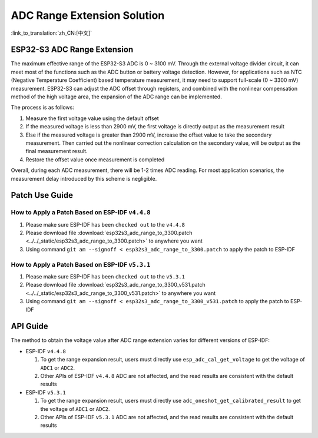 ADC Range Extension Solution
================================
:link_to_translation:`zh_CN:[中文]`

ESP32-S3 ADC Range Extension
------------------------------------

The maximum effective range of the ESP32-S3 ADC is 0 ~ 3100 mV. Through the external voltage divider circuit, it can meet most of the functions such as the ADC button or battery voltage detection. However, for applications such as NTC (Negative Temperature Coefficient) based temperature measurement, it may need to support full-scale (0 ~ 3300 mV) measurement.
ESP32-S3 can adjust the ADC offset through registers, and combined with the nonlinear compensation method of the high voltage area, the expansion of the ADC range can be implemented.

The process is as follows:

1. Measure the first voltage value using the default offset
2. If the measured voltage is less than 2900 mV, the first voltage is directly output as the measurement result
3. Else if the measured voltage is greater than 2900 mV, increase the offset value to take the secondary measurement. Then carried out the nonlinear correction calculation on the secondary value, will be output as the final measurement result.
4. Restore the offset value once measurement is completed

Overall, during each ADC measurement, there will be 1-2 times ADC reading. For most application scenarios, the measurement delay introduced by this scheme is negligible.

Patch Use Guide
-------------------

How to Apply a Patch Based on ESP-IDF ``v4.4.8``
^^^^^^^^^^^^^^^^^^^^^^^^^^^^^^^^^^^^^^^^^^^^^^^^^^^^

1. Please make sure ESP-IDF has been ``checked out`` to the ``v4.4.8``
2. Please download file :download:`esp32s3_adc_range_to_3300.patch <../../_static/esp32s3_adc_range_to_3300.patch>` to anywhere you want
3. Using command ``git am --signoff < esp32s3_adc_range_to_3300.patch`` to apply the patch to ESP-IDF

How to Apply a Patch Based on ESP-IDF ``v5.3.1``
^^^^^^^^^^^^^^^^^^^^^^^^^^^^^^^^^^^^^^^^^^^^^^^^^^^^

1. Please make sure ESP-IDF has been ``checked out`` to the ``v5.3.1``
2. Please download file :download:`esp32s3_adc_range_to_3300_v531.patch <../../_static/esp32s3_adc_range_to_3300_v531.patch>` to anywhere you want
3. Using command ``git am --signoff < esp32s3_adc_range_to_3300_v531.patch`` to apply the patch to ESP-IDF

API Guide
-------------

The method to obtain the voltage value after ADC range extension varies for different versions of ESP-IDF:

- ESP-IDF ``v4.4.8``

  1. To get the range expansion result, users must directly use ``esp_adc_cal_get_voltage`` to get the voltage of ``ADC1`` or ``ADC2``.
  2. Other APIs of ESP-IDF ``v4.4.8`` ADC are not affected, and the read results are consistent with the default results


- ESP-IDF ``v5.3.1``

  1. To get the range expansion result, users must directly use ``adc_oneshot_get_calibrated_result`` to get the voltage of ``ADC1`` or ``ADC2``.
  2. Other APIs of ESP-IDF ``v5.3.1`` ADC are not affected, and the read results are consistent with the default results
